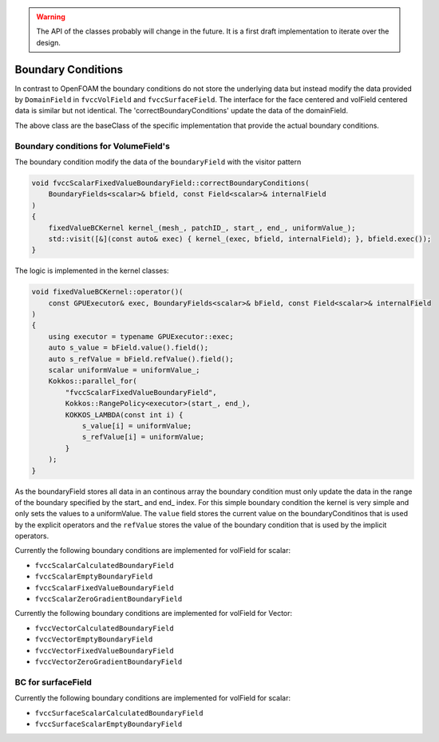 .. _fvcc_BC:

.. warning::
    The API of the classes probably will change in the future. It is a first draft implementation to iterate over the design.


Boundary Conditions
===================

In contrast to OpenFOAM the boundary conditions do not store the underlying  data but instead modify the data provided by ``DomainField`` in ``fvccVolField`` and ``fvccSurfaceField``.
The interface for the face centered and volField centered data is similar but not identical. The 'correctBoundaryConditions' update the data of the domainField.

.. doxygenclass:: NeoFOAM::fvccBoundaryField
    :members:
        correctBoundaryConditions



.. doxygenclass:: NeoFOAM::fvccSurfaceBoundaryField
    :members:
        correctBoundaryConditions

The above class are the baseClass of the specific implementation that provide the actual boundary conditions.

Boundary conditions for VolumeField's
^^^^^^^^^^^^^^^^^^^^^^^^^^^^^^^^^^^^^

The boundary condition modify the data of the ``boundaryField`` with the visitor pattern

.. code-block:: c++

    void fvccScalarFixedValueBoundaryField::correctBoundaryConditions(
        BoundaryFields<scalar>& bfield, const Field<scalar>& internalField
    )
    {
        fixedValueBCKernel kernel_(mesh_, patchID_, start_, end_, uniformValue_);
        std::visit([&](const auto& exec) { kernel_(exec, bfield, internalField); }, bfield.exec());
    }

The logic is implemented in the kernel classes:

.. code-block:: c++

    void fixedValueBCKernel::operator()(
        const GPUExecutor& exec, BoundaryFields<scalar>& bField, const Field<scalar>& internalField
    )
    {
        using executor = typename GPUExecutor::exec;
        auto s_value = bField.value().field();
        auto s_refValue = bField.refValue().field();
        scalar uniformValue = uniformValue_;
        Kokkos::parallel_for(
            "fvccScalarFixedValueBoundaryField",
            Kokkos::RangePolicy<executor>(start_, end_),
            KOKKOS_LAMBDA(const int i) {
                s_value[i] = uniformValue;
                s_refValue[i] = uniformValue;
            }
        );
    }

As the boundaryField stores all data in an continous array the boundary condition must only update the data in the range of the boundary specified by the start_ and end_ index. For this simple boundary condition the kernel is very simple and only sets the values to a uniformValue. The ``value`` field stores the current value on the boundaryConditinos that is used by the explicit operators and the ``refValue`` stores the value of the boundary condition that is used by the implicit operators.

Currently the following boundary conditions are implemented for volField for scalar:

- ``fvccScalarCalculatedBoundaryField``
- ``fvccScalarEmptyBoundaryField``
- ``fvccScalarFixedValueBoundaryField``
- ``fvccScalarZeroGradientBoundaryField``

Currently the following boundary conditions are implemented for volField for Vector:

- ``fvccVectorCalculatedBoundaryField``
- ``fvccVectorEmptyBoundaryField``
- ``fvccVectorFixedValueBoundaryField``
- ``fvccVectorZeroGradientBoundaryField``

BC for surfaceField
^^^^^^^^^^^^^^^^^^^

Currently the following boundary conditions are implemented for volField for scalar:

- ``fvccSurfaceScalarCalculatedBoundaryField``
- ``fvccSurfaceScalarEmptyBoundaryField``
